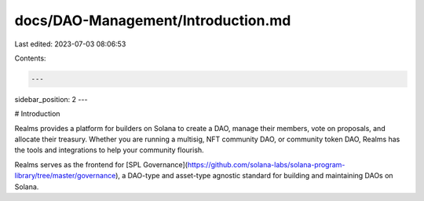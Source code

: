 docs/DAO-Management/Introduction.md
===================================

Last edited: 2023-07-03 08:06:53

Contents:

.. code-block:: md

    ---
sidebar_position: 2
---

# Introduction

Realms provides a platform for builders on Solana to create a DAO, manage their members, vote on proposals, and allocate their treasury. Whether you are running a multisig, NFT community DAO, or community token DAO, Realms has the tools and integrations to help your community flourish.

Realms serves as the frontend for [SPL Governance](https://github.com/solana-labs/solana-program-library/tree/master/governance), a DAO-type and asset-type agnostic standard for building and maintaining DAOs on Solana.


